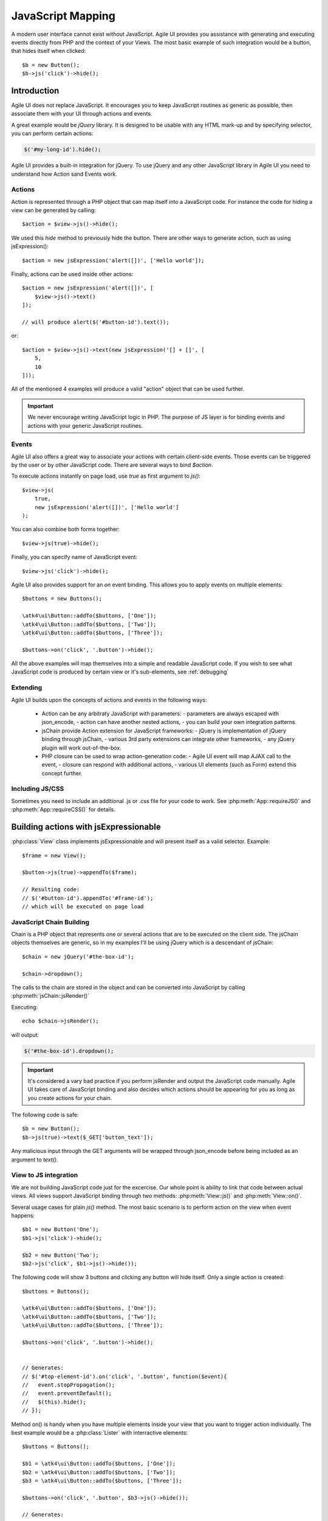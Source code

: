 .. php:namespace: atk4\ui

.. _js:

==================
JavaScript Mapping
==================

A modern user interface cannot exist without JavaScript. Agile UI provides you assistance with
generating and executing events directly from PHP and the context of your Views. The most basic
example of such integration would be a button, that hides itself when clicked::

    $b = new Button();
    $b->js('click')->hide();

Introduction
============

Agile UI does not replace JavaScript. It encourages you to keep JavaScript routines as generic
as possible, then associate them with your UI through actions and events.

A great example would be `jQuery` library. It is designed to be usable with any HTML mark-up and
by specifying selector, you can perform certain actions:

.. code-block:: js

    $('#my-long-id').hide();

Agile UI provides a built-in integration for jQuery. To use jQuery and any other JavaScript library
in Agile UI you need to understand how Action sand Events work.

.. _js_action:

Actions
-------

Action is represented through a PHP object that can map itself into a JavaScript code. For instance
the code for hiding a view can be generated by calling::

    $action = $view->js()->hide();

We used this `hide` method to previously hide the button. There are other ways to generate action,
such as using jsExpression()::

    $action = new jsExpression('alert([])', ['Hello world']);

Finally, actions can be used inside other actions::


    $action = new jsExpression('alert([])', [
        $view->js()->text()
    ]);

    // will produce alert($('#button-id').text());

or::

    $action = $view->js()->text(new jsExpression('[] + []', [
        5,
        10
    ]));


All of the mentioned 4 examples will produce a valid "action" object that can be used further.

.. important::

    We never encourage writing JavaScript logic in PHP. The purpose of JS layer is for binding
    events and actions with your generic JavaScript routines.

Events
------

Agile UI also offers a great way to associate your actions with certain client-side events. Those
events can be triggered by the user or by other JavaScript code. There are several ways to bind
`$action`.

To execute actions instantly on page load, use `true` as first argument to `js()`::

    $view->js(
        true,
        new jsExpression('alert([])', ['Hello world']
    );

You can also combine both forms together::

    $view->js(true)->hide();


Finally, you can specify name of JavaScript event::

    $view->js('click')->hide();

Agile UI also provides support for an `on` event binding. This allows you to apply events on
multiple elements::

    $buttons = new Buttons();

    \atk4\ui\Button::addTo($buttons, ['One']);
    \atk4\ui\Button::addTo($buttons, ['Two']);
    \atk4\ui\Button::addTo($buttons, ['Three']);

    $buttons->on('click', '.button')->hide();

All the above examples will map themselves into a simple and readable JavaScript code. If you
wish to see what JavaScript code is produced by certain view or it's sub-elements, see :ref:`debugging`


Extending
---------

Agile UI builds upon the concepts of actions and events in the following ways:

 - Action can be any arbitraty JavaScript with parameters:
   - parameters are always escaped with json_encode,
   - action can have another nested actions,
   - you can build your own integration patterns.

 - jsChain provide Action extension for JavaScript frameworks:
   - jQuery is implementation of jQuery binding through jsChain,
   - various 3rd party extensions can integrate other frameworks,
   - any jQuery plugin will work out-of-the-box.

 - PHP closure can be used to wrap action-generation code:
   - Agile UI event will map AJAX call to the event,
   - closure can respond with additional actions,
   - various UI elements (such as Form) extend this concept further.

Including JS/CSS
----------------

Sometimes you need to include an additional .js or .css file for your code
to work. See :php:meth:`App::requireJS()` and :php:meth:`App::requireCSS()`
for details.


Building actions with jsExpressionable
======================================


.. php:interface:: jsExpressionable

    Allow objects of the class implementing this interface to participate in
    building JavaScript expressions.

.. php:method:: jsRender

    Express object as a string containing valid JavaScript statement or expression.


:php:class:`View` class implements jsExpressionable and will present itself as a valid selector. Example::

    $frame = new View();

    $button->js(true)->appendTo($frame);

    // Resulting code:
    // $('#button-id').appendTo('#frame-id');
    // which will be executed on page load



JavaScript Chain Building
-------------------------

.. php:class:: jsChain

    Base class jsChain can be extended by other classes such as jQuery to provide transparent
    mappers for any JavaScript framework.

Chain is a PHP object that represents one or several actions that are to be executed on the
client side. The jsChain objects themselves are generic, so in my examples I'll be using jQuery which
is a descendant of jsChain::

    $chain = new jQuery('#the-box-id');

    $chain->dropdown();

The calls to the chain are stored in the object and can be converted into JavaScript by calling :php:meth:`jsChain::jsRender()`

.. php:method:: jsRender()

    Converts actions recorded in jsChain into string of JavaScript code.

Executing::

    echo $chain->jsRender();

will output:

.. code-block:: js

    $('#the-box-id').dropdown();

.. important::

    It's considered a vary bad practice if you perform jsRender and output the JavaScript code manually. Agile UI takes care of
    JavaScript binding and also decides which actions should be appearing for you as long as you create actions for your chain.

.. php:method:: _json_encode

    jsChain will map all the other methods into JS counterparts while encoding all the arguments through _json_encode(). Although
    similar to a standard json_encode function, this method recognizes :php:interface:`jsExpressionable` objects and will
    substitute them with the result of :php:meth:`jsExpressionable::jsRender`. The result will not be escaped and any object
    implementing jsExpressionable interface is responsible for safe JavaScript generation.

The following code is safe::

    $b = new Button();
    $b->js(true)->text($_GET['button_text']);

Any malicious input through the GET arguments will be wrapped through json_encode before being included as an
argument to `text()`.

View to JS integration
----------------------

We are not building JavaScript code just for the excercise. Our whole point is ability to link that code
between actual views. All views support JavaScript binding through two methods: :php:meth:`View::js()` and :php:meth:`View::on()`.

.. php:class:: View
.. php:method:: js([$event, [$other_action]])

    Return action chain that targets this view. As event you can specify `true` which will make chain automatically execute
    on document ready event. You can specify a specific JavaScript event such as `"click"` or `"mousein"`. You can also use your
    custom event that you would trigger manually. If `$event` is false or null, no event binding will be performed.

    If `$other_chain` is specified together with event, it will also be bound to said event. `$other_chain` can also be
    a PHP closure.



Several usage cases for plain `js()` method. The most basic scenario is to perform action on the view when event happens::

    $b1 = new Button('One');
    $b1->js('click')->hide();

    $b2 = new Button('Two');
    $b2->js('click', $b1->js()->hide());


.. php:method:: on(String $event, [String selector], $callback = null)

    Returns chain that will be automatically executed if $event occurs. If $callback is specified, it
    will also be executed on event.

The following code will show 3 buttons and clicking any button will hide itself. Only a single action is created::

    $buttons = Buttons();

    \atk4\ui\Button::addTo($buttons, ['One']);
    \atk4\ui\Button::addTo($buttons, ['Two']);
    \atk4\ui\Button::addTo($buttons, ['Three']);

    $buttons->on('click', '.button')->hide();


    // Generates:
    // $('#top-element-id').on('click', '.button', function($event){
    //   event.stopPropagation();
    //   event.preventDefault();
    //   $(this).hide();
    // });


Method on() is handy when you have multiple elements inside your view that you want to trigger action individually.
The best example would be a :php:class:`Lister` with interractive elements::

    $buttons = Buttons();

    $b1 = \atk4\ui\Button::addTo($buttons, ['One']);
    $b2 = \atk4\ui\Button::addTo($buttons, ['Two']);
    $b3 = \atk4\ui\Button::addTo($buttons, ['Three']);

    $buttons->on('click', '.button', $b3->js()->hide());

    // Generates:
    // $('#top-element-id').on('click', '.button', function($event){
    //   event.stopPropagation();
    //   event.preventDefault();
    //   $('#b3-element-id').hide();
    // });

You can use both actions together. The next example will allow only one button to be active::

    $buttons = Buttons();

    $b1 = \atk4\ui\Button::addTo($buttons, ['One']);
    $b2 = \atk4\ui\Button::addTo($buttons, ['Two']);
    $b3 = \atk4\ui\Button::addTo($buttons, ['Three']);

    $buttons->on('click', '.button', $b3->js()->hide());

    // Generates:
    // $('#top-element-id').on('click', '.button', function($event){
    //   event.stopPropagation();
    //   event.preventDefault();
    //   $('#b3-element-id').hide();
    // });



jsExpression
============

.. php:class:: jsExpression
.. php:method:: __construct(template, args)

    Returns object that renders into template by substituting args into it.

Sometimes you want to execute action by calling a global JavaScript method. For this
and other cases you can use jsExpression::

    $action = new jsExpression('alert([])', [
        $view->js()->text()
    ]);

Because :php:class:`jsChain` will typically wrap all the arguments through
:php:meth:`jsChain::_json_encode()`, it prevents you from accidentally injecting
a JavaScript code::

    $b = new Button();
    $b->js(true)->text('2+2');

This will result in a button having a label `2+2` instead of having a label `4`. To
get around this, you can use jsExpression::

    $b = new Button();
    $b->js(true)->text(new jsExpression('2+2'));

This time `2+2` is no longer escaped and will be used as a plain JS code. Another example
shows how you can use global variables::

    echo (new jQuery('document'))->find('h1')->hide()->jsRender();

    // produces $('document').find('h1').hide();
    // does not hide anything because document is treated as string selector!

    $expr = new jsExpression('document');
    echo (new jQuery($expr))->find('h1')->hide()->jsRender();

    // produces $(document).find('h1').hide();
    // works correctly!!

Template of jsExpression
------------------------

The jsExpression class provides the most simple implementation that can be useful for providing
any JavaScript expressions. My next example will set height of right container to the sum of 2
boxes on the left::

    $h1 = $left_box1->js()->height();
    $h2 = $left_box2->js()->height();

    $sum = new jsExpression('[]+[]', [$h1, $h2]);

    $right_box_container->js(true)->height( $sum );

It is important that you remember that height of an element is a browser-side property and you
must operate with it in your browser by passing expressions into chain.


The template language for jsExpression is super-simple:

 - [] will be mapped to next argument in the argument array
 - [foo] will be mapped to named argument in argument array

So the following three lines are identical::

    $sum = new jsExpression('[]+[]', [$h1, $h2]);
    $sum = new jsExpression('[0]+[1]', [0=>$h1, 1=>$h2]);
    $sum = new jsExpression('[a]+[b]', ['a'=>$h1, 'b'=>$h2]);

.. important::

    We have specifically selected a very simple tag format as a reminder to you not to write
    any code as part of jsExpression. You must not use jsExpression() for anything complex.


Writing JavaScript code
-----------------------

If you know JavaScript you are likely to write more extensive methods to provide extended
functionality for your user browsers. Agile UI does not attempt to stop you from doing that,
but you should follow a proper pattern.

Open a new file `test.js` and type:

.. code-block:: js

    function mySum(arr) {
        return arr.reduce(function(a, b) {
            return a+b;
        }, 0);
    }

Then load this JavaScript dependency on your page. Refer to :php:meth:`App::includeJS()` and
:php:meth:`App::includeCSS()`. Finally use UI code as a "glue" between your routine
and the actual View objects. In my example, I'll be trying to match the size of `$right_container`
with the size of `$left_container`::

    $heights = [];

    foreach ($left_container->elements as $left_box) {
        $heights[] = $left_box->js()->height();
    }

    $right_container->js(true)->height(new jsExpression('mySum([])', [$heights]));

This will map into the following JavaScript code:

.. code-block:: js

    $('#right_container_id').height(mySum([
        $('#left_box1').height(), $('#left_box2').height(), $('#left_box3').height() // etc
    ]));

You can further simplify JavaScript code yourself, but keep the JavaScript logic inside the `.js` files
and leave PHP only for binding.

Modal
=====

.. php:class:: Modal

.. php:method:: set(callback)
.. php:method:: show()
.. php:method:: hide()
.. php:method:: addContentCss()
.. php:method:: addScrolling()
.. php:method:: setOption()
.. php:method:: setOptions()

This class allows you to open modal dialogs and close them easily. It's based around Fomantic UI
`.modal(), <https://fomantic-ui.com/modules/modal.html>`_ but integrates PHP callback for dynamically
producing content of your dialog::


    $modal = \atk4\ui\Modal::addTo($app, ['title' => 'Simple title']);
    $modal->set(function ($p) use ($modal) {
        \atk4\ui\LoremIpsum::addTo($p);

        \atk4\ui\Button::addTo($p, ['Hide'])->on('click', $modal->hide());
    });

    \atk4\ui\Button::addTo($app, ['Show'])->on('click', $modal->show());

Modal will render as a `<div>` block but will be hidden. Alternatively you can use Modal without loadable content::

    $modal = \atk4\ui\Modal::addTo($app, ['title' => 'Add a name']);
    \atk4\ui\LoremIpsum::addTo($modal);
    \atk4\ui\Button::addTo($modal, ['Hide'])->on('click', $modal->hide());

    \atk4\ui\Button::addTo($app, ['Show'])->on('click', $modal->show());

This way it's more convenient for holding static content, such as Terms of Service.

You can customize the CSS classes of both header and content section of the modal using the properties `headerCss` or `contentCss` or use the method `addContentCss()`. See the Fomantic UI modal documentation for further information.


jsModal
=======

.. php:class:: jsModal

This is alternative implementation to :php:class:`Modal` and is convenient for situations
when you do not know in advance that you migth need to open Dialog box. This class is not
a component, but rather an Action so you mustn't add it into Render Tree::

    $vp = \atk4\ui\VirtualPage::addTo($app);
    \atk4\ui\LoremIpsum::addTo($vp, ['size' => 2]);

    \atk4\ui\Button::addTo($app, ['Dynamic Modal'])
        ->on('click', new \atk4\ui\jsModal('My Popup Title', $vp->getURL('cut')));

If compare this with example for :php:class:`Modal`, you'll notice that Modal div is always
destroyed when you close modal instead of hiding it and then re-created again.

jsNotify
========

.. php:class:: jsNotify
.. php:method:: setColor(color)

Implementation for dynamic notifier, which you can use to display operation status::

    \atk4\ui\Button::addTo($app, ['Test'])->on(
        'click',
        (new \atk4\ui\jsNotify('Not yet implemented'))
            ->setColor('red')
    );


A typical use case would be to provide visual feedback of an action after used performs operation inside
a Modal window with a Form. When user submits a form, it's Submit handler will close modal, so to leave
some feedback to the user jsNotify can display a bar on top of the screen for some time::

    $modal = \atk4\ui\Modal::addTo($app, ['Modal Title']);

    $modal->set(function ($p) use ($modal) {
        $form = \atk4\ui\Form::addTo($p);
        $form->addField('name', null, ['caption'=>'Add your name']);

        $form->onSubmit(function ($f) use ($modal) {
            if (empty($f->model['name'])) {
                return $f->error('name', 'Please add a name!');
            } else {
                return [
                    $modal->hide(),
                    new \atk4\ui\jsNotify('Thank you '.$f->model['name'])
                ];
            }
        });
    });

    \atk4\ui\Button::addTo($app, ['Open Modal'])->on('click', $modal->show());

.. php:method:: setIcon(color)
.. php:method:: setTransition(openTransition, closeTransition)
.. php:method:: setDuration(duration)
.. php:method:: setPosition(duration)
.. php:method:: setWidth(duration)
.. php:method:: setOpacity(duration)

You can pass options either as array or by calling methods.

.. php:method:: attachTo(view)

Finally you can attach your notification to another view::

    $jsNotify->attachTo($form);



Reloading
=========

.. php:class:: jsReload

jsReload is a JavaScript action that performs reload of a certain object::

    $js_reload_table = new jsReload($table);

This action can be used similar to any other jsExpression. For intance completing the form can reload some
other view::

    $m_book = new Book($db);

    $f = \atk4\ui\Form::addTo($app);
    $t = \atk4\ui\Table::addTo($app);

    $f->setModel($m_book);

    $f->onSubmit(function($f) use($t) {
        $f->model->save();
        return new \atk4\ui\jsReload($t);
    });

    $t->setModel($m_book);

In this example, filling out and submitting the form will result in table contents being refreshed using AJAX.


Background Tasks
================

Agile UI has addressed one of the big shortcoming with the PHP language - ability to execute running / background
processes. It's best illustrated with example.

Say you need to process a large image, resize, find face, watermark, create thumbnails and store externally. For
the average image this could take 5-10 seconds, so you'd like to user updated about the process. There are
various ways to do so.

The most basic approach you could probably figure out already::

    $button = \atk4\ui\Button::addTo($app, ['Process the image']);
    $button->on('click', function() use($button, $image) {

        sleep(1); // $image->resize();
        sleep(1); // $image->findFace();
        sleep(1); // $image->watermark();
        sleep(1); // $image->createThumbnails();

        return $button->js()->text('Success')->addClass('disabled');

    });

However, it would be nice if you could communicate to the user the progress of your process:

.. _sse:

Server Sent Event (jsSSE)
-------------------------

.. php:class:: jsSSE

.. php:method:: send(action)

This class implements ability for your PHP code to send messages to the browser in the middle of the process
execution::

    $button = \atk4\ui\Button::addTo($app, ['Process the image']);

    $sse = \atk4\ui\jsSSE::addTo($app);

    $button->on('click', $sse->set(function() use($sse, $button, $image) {

        $sse->send($button->js()->text('Processing'));
        sleep(1); // $image->resize();

        $sse->send($button->js()->text('Looking for face'));
        sleep(1); // $image->findFace();

        $sse->send($button->js()->text('Adding watermark'));
        sleep(1); // $image->watermark();

        $sse->send($button->js()->text('Creating thumbnail'));
        sleep(1); // $image->createThumbnails();

        return $button->js()->text('Success')->addClass('disabled');

    });

The jsSSE component plays a crucial role in some high-level components such as :php:class:`Console` and :php:class:`ProgressBar`.

